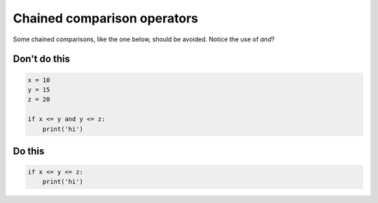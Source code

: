 Chained comparison operators
----------------------------

Some chained comparisons, like the one below, should be avoided. Notice the use of `and`?

Don't do this
^^^^^^^^^^^^^

.. code:: python

    x = 10
    y = 15
    z = 20

    if x <= y and y <= z:
        print('hi')

Do this
^^^^^^^

.. code:: python

    if x <= y <= z:
        print('hi')
